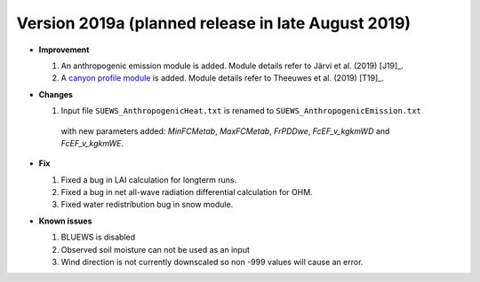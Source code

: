 
.. _new_latest:

.. _new_2019a:

Version 2019a (planned release in late August 2019)
----------------------------------------------------

- **Improvement**

  #. An anthropogenic emission module is added. Module details refer to Järvi et al. (2019) [J19]_.
  
  #. A `canyon profile module <Wind, Temperature and Humidity Profiles in the Roughness Sublayer>`_ is added. Module details refer to Theeuwes et al. (2019) [T19]_.



- **Changes**

  #. Input file ``SUEWS_AnthropogenicHeat.txt`` is renamed to ``SUEWS_AnthropogenicEmission.txt``
   with new parameters added: `MinFCMetab`, `MaxFCMetab`, `FrPDDwe`, `FcEF_v_kgkmWD` and `FcEF_v_kgkmWE`.


- **Fix**

  #. Fixed a bug in LAI calculation for longterm runs.
  #. Fixed a bug in net all-wave radiation differential calculation for OHM.
  #. Fixed water redistribution bug in snow module.

- **Known issues**

  #. BLUEWS is disabled
  #. Observed soil moisture can not be used as an input
  #. Wind direction is not currently downscaled so non -999 values will cause an error.
